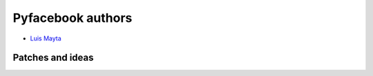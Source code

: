 Pyfacebook authors
===================

* `Luis Mayta <https://github.com/luismayta>`_


Patches and ideas
-----------------
